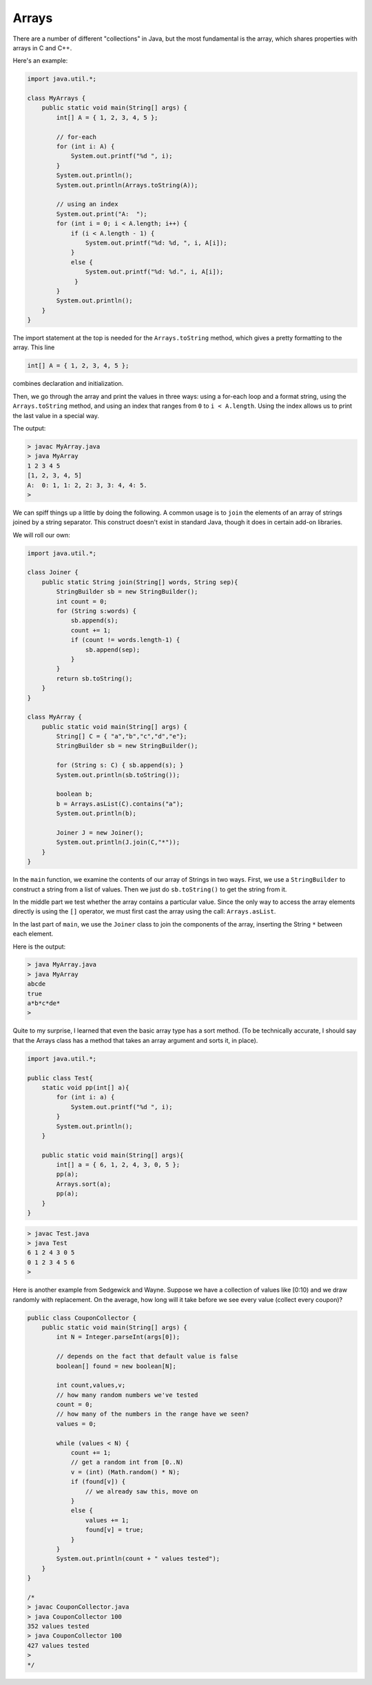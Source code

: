 .. _array:

######
Arrays
######

There are a number of different "collections" in Java, but the most fundamental is the array, which shares properties with arrays in C and C++.

Here's an example:

.. sourcecode:: java

    import java.util.*;

    class MyArrays {
        public static void main(String[] args) {
            int[] A = { 1, 2, 3, 4, 5 };
               
            // for-each
            for (int i: A) {
                System.out.printf("%d ", i);
            }
            System.out.println();
            System.out.println(Arrays.toString(A));
                
            // using an index
            System.out.print("A:  ");
            for (int i = 0; i < A.length; i++) {
                if (i < A.length - 1) {
                    System.out.printf("%d: %d, ", i, A[i]);
                }
                else {
                    System.out.printf("%d: %d.", i, A[i]);
                 }
            }
            System.out.println();
        }
    }

The import statement at the top is needed for the ``Arrays.toString`` method, which gives a pretty formatting to the array.  This line

.. sourcecode:: java

    int[] A = { 1, 2, 3, 4, 5 };
    
combines declaration and initialization.  

Then, we go through the array and print the values in three ways:  using a for-each loop and a format string, using the ``Arrays.toString`` method, and using an index that ranges from ``0`` to ``i < A.length``.  Using the index allows us to print the last value in a special way.

The output:

.. sourcecode:: bash

    > javac MyArray.java
    > java MyArray
    1 2 3 4 5 
    [1, 2, 3, 4, 5]
    A:  0: 1, 1: 2, 2: 3, 3: 4, 4: 5.
    >

We can spiff things up a little by doing the following.  A common usage is to ``join`` the elements of an array of strings joined by a string separator.  This construct doesn't exist in standard Java, though it does in certain add-on libraries.

We will roll our own:

.. sourcecode:: bash

    import java.util.*;

    class Joiner {
        public static String join(String[] words, String sep){
            StringBuilder sb = new StringBuilder();
            int count = 0;
            for (String s:words) { 
                sb.append(s);
                count += 1;
                if (count != words.length-1) {
                    sb.append(sep);
                }
            }
            return sb.toString();
        }
    }

    class MyArray {
        public static void main(String[] args) {
            String[] C = { "a","b","c","d","e"};
            StringBuilder sb = new StringBuilder();
        
            for (String s: C) { sb.append(s); }
            System.out.println(sb.toString());
        
            boolean b;
            b = Arrays.asList(C).contains("a");
            System.out.println(b);
        
            Joiner J = new Joiner();
            System.out.println(J.join(C,"*"));
        }
    }

In the ``main`` function, we examine the contents of our array of Strings in two ways.  First, we use a ``StringBuilder`` to construct a string from a list of values.  Then we just do ``sb.toString()`` to get the string from it.  

In the middle part we test whether the array contains a particular value.  Since the only way to access the array elements directly is using the ``[]`` operator, we must first cast the array using the call:  ``Arrays.asList``.

In the last part of ``main``, we use the ``Joiner`` class to join the components of the array, inserting the String ``*`` between each element.

Here is the output:

.. sourcecode:: bash

    > java MyArray.java
    > java MyArray
    abcde
    true
    a*b*c*de*
    >

Quite to my surprise, I learned that even the basic array type has a sort method.  (To be technically accurate, I should say that the Arrays class has a method that takes an array argument and sorts it, in place).

.. sourcecode:: java

    import java.util.*;

    public class Test{
        static void pp(int[] a){
            for (int i: a) {
                System.out.printf("%d ", i);
            }
            System.out.println();
        }
    
        public static void main(String[] args){
            int[] a = { 6, 1, 2, 4, 3, 0, 5 };
            pp(a);
            Arrays.sort(a);
            pp(a);
        }
    }

.. sourcecode:: bash

    > javac Test.java 
    > java Test
    6 1 2 4 3 0 5 
    0 1 2 3 4 5 6 
    >

Here is another example from Sedgewick and Wayne.  Suppose we have a collection of values like [0:10) and we draw randomly with replacement.  On the average, how long will it take before we see every value (collect every coupon)?

.. sourcecode:: java

    public class CouponCollector {
        public static void main(String[] args) {
            int N = Integer.parseInt(args[0]);
        
            // depends on the fact that default value is false
            boolean[] found = new boolean[N]; 
                   
            int count,values,v;
            // how many random numbers we've tested
            count = 0;
            // how many of the numbers in the range have we seen?
            values = 0;
        
            while (values < N) {
                count += 1;
                // get a random int from [0..N)
                v = (int) (Math.random() * N);
                if (found[v]) {
                    // we already saw this, move on
                }
                else {
                    values += 1;
                    found[v] = true;
                }
            }
            System.out.println(count + " values tested");
        }
    }

    /*
    > javac CouponCollector.java 
    > java CouponCollector 100
    352 values tested
    > java CouponCollector 100
    427 values tested
    >
    */
